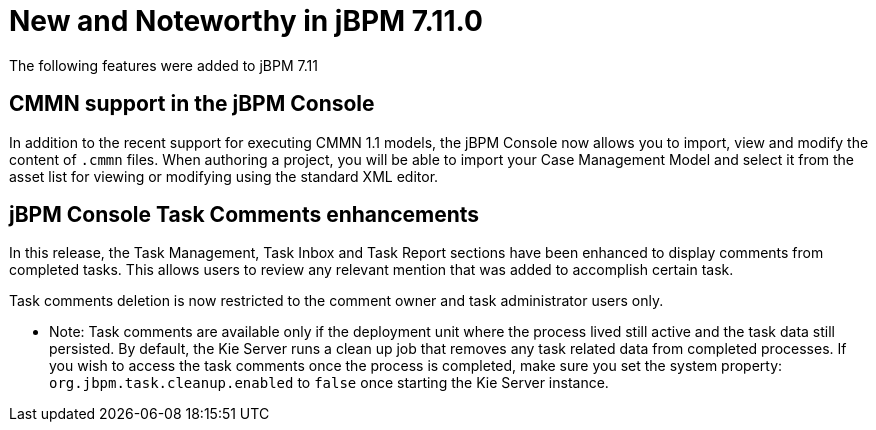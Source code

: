 [[_jbpmreleasenotes7110]]

= New and Noteworthy in jBPM 7.11.0

The following features were added to jBPM 7.11

== CMMN support in the jBPM Console

In addition to the recent support for executing CMMN 1.1 models, the jBPM Console now allows you to import, view and modify the content of `.cmmn` files.
When authoring a project, you will be able to import your Case Management Model and select it from the asset list for viewing or modifying using the standard XML editor.

== jBPM Console Task Comments enhancements

In this release, the Task Management, Task Inbox and Task Report sections have been enhanced to display comments from completed tasks.
This allows users to review any relevant mention that was added to accomplish certain task.

Task comments deletion is now restricted to the comment owner and task administrator users only.

* Note: Task comments are available only if the deployment unit where the process lived still active and the task data still persisted.
By default, the Kie Server runs a clean up job that removes any task related data from completed processes.
If you wish to access the task comments once the process is completed, make sure you set the system property: `org.jbpm.task.cleanup.enabled` to `false` once starting the Kie Server instance.
